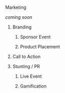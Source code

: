 ***** Marketing

/coming soon/

******* Branding 
******** Sponsor Event
******** Product Placement
******* Call to Action
******* Stunting / PR
******** Live Event
******** Gamification
